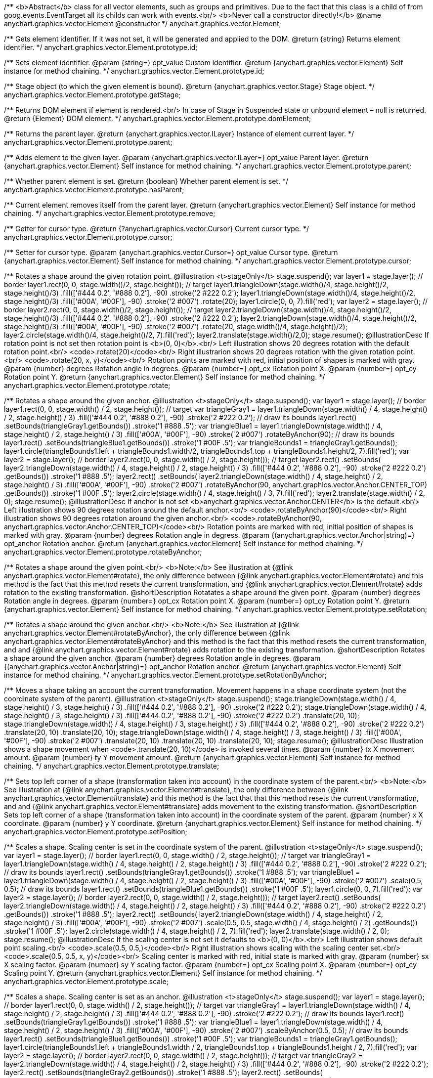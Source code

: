 /**
 <b>Abstract</b> class for all vector elements, such as groups and primitives.
 Due to the fact that this class is a child of from goog.events.EventTarget
 all its childs can work with events.<br/>
 <b>Never call a constructor directly!</b>
 @name anychart.graphics.vector.Element
 @constructor
 */
anychart.graphics.vector.Element;

/**
 Gets element identifier. If it was not set, it will be generated and applied to the DOM.
 @return {string} Returns element identifier.
 */
anychart.graphics.vector.Element.prototype.id;

/**
 Sets element identifier.
 @param {string=} opt_value Custom identifier.
 @return {anychart.graphics.vector.Element} Self instance for method chaining.
 */
anychart.graphics.vector.Element.prototype.id;

/**
 Stage object (to which the given element is bound).
 @return {anychart.graphics.vector.Stage} Stage object.
 */
anychart.graphics.vector.Element.prototype.getStage;

/**
 Returns DOM element if element is rendered.<br/>
 In case of Stage in Suspended state or unbound element – null is returned.
 @return {Element} DOM element.
 */
anychart.graphics.vector.Element.prototype.domElement;

/**
 Returns the parent layer.
 @return {anychart.graphics.vector.ILayer} Instance of element current layer.
 */
anychart.graphics.vector.Element.prototype.parent;

/**
 Adds element to the given layer.
 @param {anychart.graphics.vector.ILayer=} opt_value Parent layer.
 @return {anychart.graphics.vector.Element} Self instance for method chaining.
 */
anychart.graphics.vector.Element.prototype.parent;

/**
 Whether parent element is set.
 @return {boolean} Whether parent element is set.
 */
anychart.graphics.vector.Element.prototype.hasParent;

/**
 Current element removes itself from the parent layer.
 @return {anychart.graphics.vector.Element} Self instance for method chaining.
 */
anychart.graphics.vector.Element.prototype.remove;

/**
 Getter for cursor type.
 @return {?anychart.graphics.vector.Cursor} Current cursor type.
 */
anychart.graphics.vector.Element.prototype.cursor;

/**
 Setter for cursor type.
 @param {anychart.graphics.vector.Cursor=} opt_value Cursor type.
 @return {anychart.graphics.vector.Element} Self instance for method chaining.
 */
anychart.graphics.vector.Element.prototype.cursor;

/**
 Rotates a shape around the given rotation point.
 @illustration <t>stageOnly</t>
 stage.suspend();
 var layer1 = stage.layer();
 // border
 layer1.rect(0, 0, stage.width()/2, stage.height());
 // target
 layer1.triangleDown(stage.width()/4, stage.height()/2, stage.height()/3)
   .fill(['#444 0.2', '#888 0.2'], -90)
   .stroke('2 #222 0.2');
 layer1.triangleDown(stage.width()/4, stage.height()/2, stage.height()/3)
   .fill(['#00A', '#00F'], -90)
   .stroke('2 #007')
   .rotate(20);
 layer1.circle(0, 0, 7).fill('red');
 var layer2 = stage.layer();
 // border
 layer2.rect(0, 0, stage.width()/2, stage.height());
 // target
 layer2.triangleDown(stage.width()/4, stage.height()/2, stage.height()/3)
   .fill(['#444 0.2', '#888 0.2'], -90)
   .stroke('2 #222 0.2');
 layer2.triangleDown(stage.width()/4, stage.height()/2, stage.height()/3)
   .fill(['#00A', '#00F'], -90)
   .stroke('2 #007')
   .rotate(20, stage.width()/4, stage.height()/2);
 layer2.circle(stage.width()/4, stage.height()/2, 7).fill('red');
 layer2.translate(stage.width()/2,0);
 stage.resume();
 @illustrationDesc
 If rotation point is not set then rotation point is <b>(0, 0)</b>.<br/>
 Left illustration shows 20 degrees rotation with the default rotation point.<br/>
 <code>.rotate(20)</code><br/>
 Right illustrarion shows 20 degrees rotation with the given rotation point.<br/>
 <code>.rotate(20, x, y)</code><br/>
 Rotation points are marked with red, initial position of shapes is marked with gray.
 @param {number} degrees Rotation angle in degrees.
 @param {number=} opt_cx Rotation point X.
 @param {number=} opt_cy Rotation point Y.
 @return {anychart.graphics.vector.Element} Self instance for method chaining.
 */
anychart.graphics.vector.Element.prototype.rotate;

/**
 Rotates a shape around the given anchor.
 @illustration <t>stageOnly</t>
 stage.suspend();
 var layer1 = stage.layer();
 // border
 layer1.rect(0, 0, stage.width() / 2, stage.height());
 // target
 var triangleGray1 = layer1.triangleDown(stage.width() / 4, stage.height() / 2, stage.height() / 3)
   .fill(['#444 0.2', '#888 0.2'], -90)
   .stroke('2 #222 0.2');
 // draw its bounds
 layer1.rect()
   .setBounds(triangleGray1.getBounds())
   .stroke('1 #888 .5');
 var triangleBlue1 = layer1.triangleDown(stage.width() / 4, stage.height() / 2, stage.height() / 3)
   .fill(['#00A', '#00F'], -90)
   .stroke('2 #007')
   .rotateByAnchor(90);
 // draw its bounds
 layer1.rect()
   .setBounds(triangleBlue1.getBounds())
   .stroke('1 #00F .5');
 var triangleBounds1 = triangleGray1.getBounds();
 layer1.circle(triangleBounds1.left + triangleBounds1.width/2, triangleBounds1.top + triangleBounds1.height/2, 7).fill('red');
 var layer2 = stage.layer();
 // border
 layer2.rect(0, 0, stage.width() / 2, stage.height());
 // target
 layer2.rect()
       .setBounds(
         layer2.triangleDown(stage.width() / 4, stage.height() / 2, stage.height() / 3)
             .fill(['#444 0.2', '#888 0.2'], -90)
             .stroke('2 #222 0.2')
             .getBounds())
       .stroke('1 #888 .5');
 layer2.rect()
       .setBounds(
          layer2.triangleDown(stage.width() / 4, stage.height() / 2, stage.height() / 3)
             .fill(['#00A', '#00F'], -90)
             .stroke('2 #007')
             .rotateByAnchor(90, anychart.graphics.vector.Anchor.CENTER_TOP)
             .getBounds())
       .stroke('1 #00F .5');
 layer2.circle(stage.width() / 4, stage.height() / 3, 7).fill('red');
 layer2.translate(stage.width() / 2, 0);
 stage.resume();
 @illustrationDesc
 If anchor is not set <b>anychart.graphics.vector.Anchor.CENTER</b> is the default.<br/>
 Left illustration shows 90 degrees rotation around the default anchor.<br/>
 <code>.rotateByAnchor(90)</code><br/>
 Right illustration shows 90 degrees rotation around the given anchor.<br/>
 <code>.rotateByAnchor(90, anychart.graphics.vector.Anchor.CENTER_TOP)</code><br/>
 Rotation points are marked with red, initial position of shapes is marked with gray.
 @param {number} degrees Rotation angle in degress.
 @param {(anychart.graphics.vector.Anchor|string)=} opt_anchor Rotation anchor.
 @return {anychart.graphics.vector.Element} Self instance for method chaining.
 */
anychart.graphics.vector.Element.prototype.rotateByAnchor;

/**
 Rotates a shape around the given point.<br/>
 <b>Note:</b> See illustration at {@link anychart.graphics.vector.Element#rotate}, the only difference
 between {@link anychart.graphics.vector.Element#rotate} and this method is the fact
 that this method resets the current transformation, and {@link anychart.graphics.vector.Element#rotate} adds rotation
 to the existing transformation.
 @shortDescription Rotatates a shape around the given point.
 @param {number} degrees Rotation angle in degrees.
 @param {number=} opt_cx Rotation point X.
 @param {number=} opt_cy Rotation point Y.
 @return {anychart.graphics.vector.Element} Self instance for method chaining.
 */
anychart.graphics.vector.Element.prototype.setRotation;

/**
 Rotates a shape around the given anchor.<br/>
 <b>Note:</b> See illustration at {@link anychart.graphics.vector.Element#rotateByAnchor}, the only difference
 between {@link anychart.graphics.vector.Element#rotateByAnchor} and this method is the fact
 that this method resets the current transformation, and  and {@link anychart.graphics.vector.Element#rotate} adds rotation
 to the existing transformation.
 @shortDescription  Rotates a shape around the given anchor.
 @param {number} degrees Rotation angle in degrees.
 @param {(anychart.graphics.vector.Anchor|string)=} opt_anchor Rotation anchor.
 @return {anychart.graphics.vector.Element} Self instance for method chaining.
 */
anychart.graphics.vector.Element.prototype.setRotationByAnchor;

/**
 Moves a shape taking an account the current transformation.
 Movement happens in a shape coordinate system (not the coordinate system of the parent).
 @illustration <t>stageOnly</t>
 stage.suspend();
 stage.triangleDown(stage.width() / 4, stage.height() / 3, stage.height() / 3)
    .fill(['#444 0.2', '#888 0.2'], -90)
    .stroke('2 #222 0.2');
 stage.triangleDown(stage.width() / 4, stage.height() / 3, stage.height() / 3)
    .fill(['#444 0.2', '#888 0.2'], -90)
    .stroke('2 #222 0.2')
    .translate(20, 10);
 stage.triangleDown(stage.width() / 4, stage.height() / 3, stage.height() / 3)
    .fill(['#444 0.2', '#888 0.2'], -90)
    .stroke('2 #222 0.2')
    .translate(20, 10)
    .translate(20, 10);
 stage.triangleDown(stage.width() / 4, stage.height() / 3, stage.height() / 3)
    .fill(['#00A', '#00F'], -90)
    .stroke('2 #007')
    .translate(20, 10)
    .translate(20, 10)
    .translate(20, 10);
 stage.resume();
 @illustrationDesc
 Illustration shows a shape movement when <code>.translate(20, 10)</code> is invoked several times.
 @param {number} tx X movement amount.
 @param {number} ty Y movement amount.
 @return {anychart.graphics.vector.Element} Self instance for method chaining.
 */
anychart.graphics.vector.Element.prototype.translate;

/**
 Sets top left corner of a shape (transformation taken into account) in the coordinate system of the parent.<br/>
 <b>Note:</b> See illustration at {@link anychart.graphics.vector.Element#translate}, the only difference
 between {@link anychart.graphics.vector.Element#translate} and this method is the fact that
 that this method resets the current transformation, and  and {@link anychart.graphics.vector.Element#translate} adds movement
 to the existing transformation.
 @shortDescription Sets top left corner of a shape (transformation taken into account) in the coordinate system of the parent.
 @param {number} x X coordinate.
 @param {number} y Y coordinate.
 @return {anychart.graphics.vector.Element} Self instance for method chaining.
 */
anychart.graphics.vector.Element.prototype.setPosition;

/**
 Scales a shape. Scaling center is set in the coordinate system of the parent.
 @illustration <t>stageOnly</t>
 stage.suspend();
 var layer1 = stage.layer();
 // border
 layer1.rect(0, 0, stage.width() / 2, stage.height());
 // target
 var triangleGray1 = layer1.triangleDown(stage.width() / 4, stage.height() / 2, stage.height() / 3)
   .fill(['#444 0.2', '#888 0.2'], -90)
   .stroke('2 #222 0.2');
 // draw its bounds
 layer1.rect()
   .setBounds(triangleGray1.getBounds())
   .stroke('1 #888 .5');
 var triangleBlue1 = layer1.triangleDown(stage.width() / 4, stage.height() / 2, stage.height() / 3)
   .fill(['#00A', '#00F'], -90)
   .stroke('2 #007')
   .scale(0.5, 0.5);
 // draw its bounds
 layer1.rect()
   .setBounds(triangleBlue1.getBounds())
   .stroke('1 #00F .5');
 layer1.circle(0, 0, 7).fill('red');
 var layer2 = stage.layer();
 // border
 layer2.rect(0, 0, stage.width() / 2, stage.height());
 // target
 layer2.rect()
     .setBounds(
       layer2.triangleDown(stage.width() / 4, stage.height() / 2, stage.height() / 3)
           .fill(['#444 0.2', '#888 0.2'], -90)
           .stroke('2 #222 0.2')
           .getBounds())
         .stroke('1 #888 .5');
 layer2.rect()
     .setBounds(
       layer2.triangleDown(stage.width() / 4, stage.height() / 2, stage.height() / 3)
           .fill(['#00A', '#00F'], -90)
           .stroke('2 #007')
           .scale(0.5, 0.5, stage.width() / 4, stage.height() / 2)
           .getBounds())
         .stroke('1 #00F .5');
 layer2.circle(stage.width() / 4, stage.height() / 2, 7).fill('red');
 layer2.translate(stage.width() / 2, 0);
 stage.resume();
 @illustrationDesc
 If the scaling center is not set it defaults to <b>(0, 0)</b>.<br/>
 Left illustration shows default point scaling.<br/>
 <code>.scale(0.5, 0.5,)</code><br/>
 Right illustration shows scaling with the scaling center set.<br/>
 <code>.scale(0.5, 0.5, x, y)</code><br/>
 Scaling center is marked with red, initial state is marked with gray.
 @param {number} sx X scaling factor.
 @param {number} sy Y scaling factor.
 @param {number=} opt_cx Scaling point X.
 @param {number=} opt_cy Scaling point Y.
 @return {anychart.graphics.vector.Element} Self instance for method chaining.
 */
anychart.graphics.vector.Element.prototype.scale;

/**
 Scales a shape. Scaling center is set as an anchor.
 @illustration <t>stageOnly</t>
 stage.suspend();
 var layer1 = stage.layer();
 // border
 layer1.rect(0, 0, stage.width() / 2, stage.height());
 // target
 var triangleGray1 = layer1.triangleDown(stage.width() / 4, stage.height() / 2, stage.height() / 3)
   .fill(['#444 0.2', '#888 0.2'], -90)
   .stroke('2 #222 0.2');
 // draw its bounds
 layer1.rect()
   .setBounds(triangleGray1.getBounds())
   .stroke('1 #888 .5');
 var triangleBlue1 = layer1.triangleDown(stage.width() / 4, stage.height() / 2, stage.height() / 3)
   .fill(['#00A', '#00F'], -90)
   .stroke('2 #007')
   .scaleByAnchor(0.5, 0.5);
 // draw its bounds
 layer1.rect()
   .setBounds(triangleBlue1.getBounds())
   .stroke('1 #00F .5');
 var triangleBounds1 = triangleGray1.getBounds();
 layer1.circle(triangleBounds1.left + triangleBounds1.width / 2, triangleBounds1.top + triangleBounds1.height / 2, 7).fill('red');
 var layer2 = stage.layer();
 // border
 layer2.rect(0, 0, stage.width() / 2, stage.height());
 // target
 var triangleGray2 = layer2.triangleDown(stage.width() / 4, stage.height() / 2, stage.height() / 3)
   .fill(['#444 0.2', '#888 0.2'], -90)
   .stroke('2 #222 0.2');
 layer2.rect()
   .setBounds(triangleGray2.getBounds())
   .stroke('1 #888 .5');
 layer2.rect()
   .setBounds(
     layer2.triangleDown(stage.width() / 4, stage.height() / 2, stage.height() / 3)
       .fill(['#00A', '#00F'], -90)
       .stroke('2 #007')
       .scaleByAnchor(0.5, 0.5, anychart.graphics.vector.Anchor.RIGHT_TOP)
       .getBounds())
   .stroke('1 #00F .5');
 var triangleBounds2 = triangleGray2.getBounds();
 layer2.circle(triangleBounds2.left + triangleBounds2.width, triangleBounds2.top, 7).fill('red');
 layer2.translate(stage.width() / 2, 0);
 stage.resume();
 @illustrationDesc
 If anchor is not set it defaults to <b>anychart.graphics.vector.Anchor.CENTER</b>.<br/>
 Left illustration shows scaling with the defaut anchor.<br/>
 <code>.scaleByAnchor(0.5, 0.5)</code><br/>
 Right illustration shows scaling with the anchor set.<br/>
 <code>.scaleByAnchor(0.5, 0.5, anychart.graphics.vector.Anchor.RIGHT_TOP)</code><br/>
 Scaling center is marked with red, initial state is marked with gray.
 @param {number} sx X scaling factor.
 @param {number} sy Y scaling factor.
 @param {(anychart.graphics.vector.Anchor|string)=} opt_anchor Scaling anchor point.
 @return {anychart.graphics.vector.Element} Self instance for method chaining.
 */
anychart.graphics.vector.Element.prototype.scaleByAnchor;

/**
 Combines the current transformation with the given transformation matrix.
 Combination is done via matrix multiplication (multiplication to the right).
 @illustration <t>stageOnly</t>
 stage.suspend();
 stage.triangleDown(stage.width() / 4, stage.height() / 3, stage.height() / 3)
   .fill(['#444 0.2', '#888 0.2'], -90)
   .stroke('2 #222 0.2');
 stage.triangleDown(stage.width() / 4, stage.height() / 3, stage.height() / 3)
   .fill(['#444 0.2', '#888 0.2'], -90)
   .stroke('2 #222 0.2')
   .appendTransformationMatrix(0, 0.5, 1, 0, 0, 0);
 stage.triangleDown(stage.width() / 4, stage.height() / 3, stage.height() / 3)
   .fill(['#00A', '#00F'], -90)
   .stroke('2 #007')
   .appendTransformationMatrix(0, 0.5, 1, 0, 0, 0)
   .appendTransformationMatrix(0, 0.5, 1, 0, 0, 0);
 stage.resume();
 @illustrationDesc
 Illustration shows a shape transformation with the several calls of
 <code>.appendTransformationMatrix(0, 0.5, 1, 0, 0, 0)</code>
 @param {number} m00 Scale X.
 @param {number} m10 Shear Y.
 @param {number} m01 Shear X.
 @param {number} m11 Scale Y.
 @param {number} m02 Translate X.
 @param {number} m12 Translate Y.
 @return {anychart.graphics.vector.Element} Self instance for method chaining.
 */
anychart.graphics.vector.Element.prototype.appendTransformationMatrix;

/**
 Sets transformation matrix.<br/>
 <b>Note:</b> See illustration at {@link anychart.graphics.vector.Element#appendTransformationMatrix},
 the difference between {@link anychart.graphics.vector.Element#appendTransformationMatrix} and this method
 is that {@link anychart.graphics.vector.Element#appendTransformationMatrix} combined transformation with
 the current, and this method resets the current.
 @shortDescription Sets transformation matrix.
 @param {number} m00 Scale X.
 @param {number} m10 Shear Y.
 @param {number} m01 Shear X.
 @param {number} m11 Scale Y.
 @param {number} m02 Translate X.
 @param {number} m12 Translate Y.
 @return {anychart.graphics.vector.Element} Self instance for method chaining.
 */
anychart.graphics.vector.Element.prototype.setTransformationMatrix;

/**
 Returns the current rotation angle in degrees.
 @return {number} Rotation angle.
 */
anychart.graphics.vector.Element.prototype.getRotationAngle;

/**
 Returns the current transformation matrix as an array of six elements:<br>
 [<br>
 &nbsp;&nbsp;{number} m00 Scale X.<br>
 &nbsp;&nbsp;{number} m10 Shear Y.<br>
 &nbsp;&nbsp;{number} m01 Shear X.<br>
 &nbsp;&nbsp;{number} m11 Scale Y.<br>
 &nbsp;&nbsp;{number} m02 Translate X.<br>
 &nbsp;&nbsp;{number} m12 Translate Y.<br>
 ]
 @shortDescription Returns the current transformation matrix.
 @return {Array.<number>} Transformation matrix array.
 */
anychart.graphics.vector.Element.prototype.getTransformationMatrix;

/**
 * Specifies under what circumstances a given graphics element can be a target element for a pointer event.
 * @param {boolean=} opt_value Pointer events property value.
 * @return {anychart.graphics.vector.Element|boolean} If opt_value defined then returns Element object for chaining else
 * returns property value.
 */
anychart.graphics.vector.Element.prototype.disablePointerEvents;

/**
 Settings up a maximum value <b>in milliseconds</b> between <b>touchStart</b> and <b>touchEnd</b> which can be
 interpreted as a <b>tap</b>.
 @param {number} value Tap value.
 */
anychart.graphics.vector.Element.prototype.setTapDelay;

/**
 * Adds an event listener. A listener can only be added once to an
 * object and if it is added again the key for the listener is
 * returned. Note that if the existing listener is a one-off listener
 * (registered via listenOnce), it will no longer be a one-off
 * listener after a call to listen().
 *
 * @param {string} type The event type id.
 * @param {function(this:SCOPE, EVENTOBJ):(boolean|undefined)} listener Callback
 *     method.
 * @param {boolean=} opt_useCapture Whether to fire in capture phase
 *     (defaults to false).
 * @param {SCOPE=} opt_listenerScope Object in whose scope to call the
 *     listener.
 * @return {{key: number}} Unique key for the listener.
 * @template SCOPE,EVENTOBJ
 */
anychart.graphics.vector.Element.prototype.listen;

/**
 * Adds an event listener that is removed automatically after the
 * listener fired once.
 *
 * If an existing listener already exists, listenOnce will do
 * nothing. In particular, if the listener was previously registered
 * via listen(), listenOnce() will not turn the listener into a
 * one-off listener. Similarly, if there is already an existing
 * one-off listener, listenOnce does not modify the listeners (it is
 * still a once listener).
 *
 * @param {string} type The event type id.
 * @param {function(this:SCOPE, EVENTOBJ):(boolean|undefined)} listener Callback
 *     method.
 * @param {boolean=} opt_useCapture Whether to fire in capture phase
 *     (defaults to false).
 * @param {SCOPE=} opt_listenerScope Object in whose scope to call the
 *     listener.
 * @return {{key: number}} Unique key for the listener.
 * @template SCOPE,EVENTOBJ
 */
anychart.graphics.vector.Element.prototype.listenOnce;

/**
 * Removes an event listener which was added with listen() or listenOnce().
 *
 * @param {string} type The event type id.
 * @param {function(this:SCOPE, EVENTOBJ):(boolean|undefined)} listener Callback
 *     method.
 * @param {boolean=} opt_useCapture Whether to fire in capture phase
 *     (defaults to false).
 * @param {SCOPE=} opt_listenerScope Object in whose scope to call
 *     the listener.
 * @return {boolean} Whether any listener was removed.
 * @template SCOPE,EVENTOBJ
 */
anychart.graphics.vector.Element.prototype.unlisten;

/**
 * Removes an event listener which was added with listen() by the key
 * returned by listen().
 *
 * @param {{key: number}} key The key returned by
 *     listen() or listenOnce().
 * @return {boolean} Whether any listener was removed.
 */
anychart.graphics.vector.Element.prototype.unlistenByKey;

/**
 * Removes all listeners from this listenable. If type is specified,
 * it will only remove listeners of the particular type. otherwise all
 * registered listeners will be removed.
 *
 * @param {string=} opt_type Type of event to remove, default is to
 *     remove all types.
 * @return {number} Number of listeners removed.
 */
anychart.graphics.vector.Element.prototype.removeAllListeners;

/**
 * Gets and sets element's zIndex.
 * @param {number=} opt_value Z index to set.
 * @return {number|anychart.graphics.vector.Element} Z index or itself for chaining.
 */
anychart.graphics.vector.Element.prototype.zIndex;

/**
 Gets/sets the current visibility flag.
 @return {boolean} Returns the current visibility flag.
 */
anychart.graphics.vector.Element.prototype.visible;

/**
 Hides or shows an element.
 @example anychart.graphics.vector.Element.visible
 @param {boolean=} opt_isVisible Visibility flag.
 @return {anychart.graphics.vector.Element} Self instance for method chaining.
 */
anychart.graphics.vector.Element.prototype.visible;

/**
 Gets/sets clipping rectangle.
 @return {anychart.graphics.math.Rect} An instance of class for method chaining.
 */
anychart.graphics.vector.Element.prototype.clip;

/**
 Sets clipping rectangle.
 Affects display only after render() method call.<br/>
 <b>Attention!</b> In SVG clip will transform according to transformation, and in VML
 clip will be surrounding.
 @shortDescription Sets clipping rectangle.
 @illustration <t>stageOnly</t>
 // colors
 var gray = '1 gray 0.3';
 var blue = '1 blue 0.9';
 //// Image #1
 // Gray star
 stage.star5(40, 55, 35).stroke(gray);
 // Clipping rectangle
 var rectToClip = new anychart.graphics.math.Rect(5, 20, 45, 45);
 // Star clipping
 stage.star5(40, 55, 35).clip(rectToClip);
 // Clip frame (blue)
 stage.rect().setBounds(rectToClip).fill('none').stroke(blue);
 // Label
 stage.text(10, 110, 'without');
 stage.text(10, 120, 'transformation');
 stage.text(10, 90, 'SVG/VML');
 //// Image #2
 // Gray star
 stage.star5(160, 55, 35).stroke(gray).rotateByAnchor(45, anychart.graphics.vector.Anchor.CENTER)
 // Star clipping
 stage.path()
 .moveTo(138, 48.5)
 .lineTo(142, 45.5)
 .lineTo(142, 23)
 .lineTo(161, 37)
 .lineTo(183, 29)
 .lineTo(175, 52);
 // Cliiping frame (blue)
 stage.rect(125, 20, 45, 45).fill('none').stroke(blue)
 .rotateByAnchor(45, anychart.graphics.vector.Anchor.CENTER)
 .translate(4, -12);
 // Label
 stage.text(180, 110, 'with');
 stage.text(180, 120, 'transformation');
 stage.text(160, 90, 'SVG');
 //// Image #3
 // Gray star
 stage.star5(240, 55, 35).stroke(gray).rotateByAnchor(45, anychart.graphics.vector.Anchor.CENTER);
 // Star clipping
 stage.path()
 .moveTo(206.5, 57)
 .lineTo(218, 48.5)
 .lineTo(222, 45.5)
 .lineTo(222, 23)
 .lineTo(241, 37)
 .lineTo(263, 29)
 .lineTo(255, 52)
 .lineTo(268, 68);
 stage.path()
 .moveTo(206.5, 60)
 .lineTo(225, 66)
 .lineTo(226, 68);
 // Clipping frame (gray)
 var rect = stage.rect(205, 20, 45, 45).fill('none').stroke(gray)
 .rotateByAnchor(45, anychart.graphics.vector.Anchor.CENTER)
 .translate(4, -12);
 // Clipping frame (blue)
 stage.rect().setBounds(rect.getBounds()).fill('none').stroke(blue);
 // Label
 stage.text(230, 90, 'VML');
 @param {(anychart.graphics.math.Rect|string)=} opt_value Clipping rectangle.
 @return {anychart.graphics.vector.Element} Self instance for method chaining.
 */
anychart.graphics.vector.Element.prototype.clip;

/**
 Returns X in the coordinate system of the parent.
 @return {number} X in the coordinate system of the parent.
 */
anychart.graphics.vector.Element.prototype.getX;

/**
 Returns Y in the coordinate system of the parent.
 @return {number} Y in the coordinate system of the parent.
 */
anychart.graphics.vector.Element.prototype.getY;

/**
 Returns (X,Y) in the coordinate system of the parent.
 @return {!anychart.graphics.math.Coordinate} (X,Y) in the coordinate system of the parent.
 */
anychart.graphics.vector.Element.prototype.getCoordinate;

/**
 Returns  width.
 @return {number} Width.
 */
anychart.graphics.vector.Element.prototype.getWidth;

/**
 Returns height.
 @return {number} Height.
 */
anychart.graphics.vector.Element.prototype.getHeight;

/**
 Returns size.
 @return {!anychart.graphics.math.Size} Size.
 */
anychart.graphics.vector.Element.prototype.getSize;

/**
 Returns bounds.
 @return {!anychart.graphics.math.Rect} Bounds.
 */
anychart.graphics.vector.Element.prototype.getBounds;

/**
 Returns an absolute X (root element coordinate system).
 @illustration <t>stageOnly</t>
   stage.rect(1, 1, stage.width()-2, stage.height()-2)
       .stroke('1 green');
   stage.text(120, 1, 'root element').color('green');
   var layer = stage.layer();
   layer.rect(1, 1, stage.width()-2, stage.height()-2)
       .fill('blue 0.01')
       .stroke('1 blue');
   layer.text(120, 1, 'layer with transformation').color('blue');
   layer.translate(40, 20);
   layer.rect(10, 10, 100, 40).fill("#9E9E9E")
       .rotate(10)
       .translate(50, 30);
   layer.path()
       .stroke('2 brown')
       .moveTo(0, 90)
       .lineTo(45, 90);
   layer.text(10, 90, 'getX()')
       .color('brown');
   stage.path()
       .stroke('1 gray')
       .moveTo(0, 109)
       .lineTo(85, 109);
   stage.text(7, 90, 'getAbsoluteX()')
       .color('black');
   stage.circle(85, 109, 2).fill('#000')
 @return {number} Absolute X.
 */
anychart.graphics.vector.Element.prototype.getAbsoluteX;

/**
 Returns an absolute Y (root element coordinate system).
 @illustration <t>stageOnly</t>
 stage.rect(1, 1, stage.width()-2, stage.height()-2)
     .stroke('1 green');
 stage.text(120, 1, 'root element').color('green');
 var layer = stage.layer();
 layer.rect(1, 1, stage.width()-2, stage.height()-2)
     .fill('blue 0.01')
     .stroke('1 blue');
 layer.text(120, 1, 'layer with transformation').color('blue');
 layer.translate(40, 20);
 layer.rect(10, 10, 100, 40).fill("#9E9E9E")
     .rotate(10)
     .translate(50, 30);
 layer.path()
     .stroke('2 brown')
     .moveTo(0, 90)
     .lineTo(45, 90);
 layer.text(10, 40, 'getY()')
     .color('brown');
 stage.path()
     .stroke('1 gray')
     .moveTo(85, 0)
     .lineTo(85, 109);
 stage.text(7, 0, 'getAbsoluteY()')
     .color('black');
 stage.circle(85, 109, 2).fill('#000')
 @return {number} Absolute Y.
 */
anychart.graphics.vector.Element.prototype.getAbsoluteY;

/**
 Returns absolute coordinates (root element coordinate system).<br/>
 See illustrations at {@link anychart.graphics.vector.Element#getAbsoluteX} and {@link anychart.graphics.vector.Element#getAbsoluteY}
 @return {!anychart.graphics.math.Coordinate} Absolute coordinates.
 */
anychart.graphics.vector.Element.prototype.getAbsoluteCoordinate;

/**
 Returns width within root bounds.
 @illustration <t>stageOnly</t>
 stage.rect(1, 1, stage.width()-2, stage.height()-2)
     .stroke('1 green');
 stage.text(120, 1, 'root element').color('green');
 var layer = stage.layer();
 layer.rect(1, 1, stage.width()-2, stage.height()-2)
     .fill('blue 0.01')
     .stroke('1 blue');
 layer.text(120, 1, 'layer with transformation').color('blue');
 layer.translate(40, 20);
 layer.rect(10, 10, 100, 40).fill('gray .4')
     .rotate(10)
     .translate(50, 30)
     .stroke('2 brown');
 layer.text(160, 70, 'elements bounds')
     .color('brown');
 layer.rect(45, 49, 108, 59);
 stage.text(97, 50, 'absolute bounds')
     .color('black');
 @return {number} Width.
 */
anychart.graphics.vector.Element.prototype.getAbsoluteWidth;

/**
 Returns height within root bounds.
 @illustration <t>stageOnly</t>
 stage.rect(1, 1, stage.width()-2, stage.height()-2)
    .stroke('1 green');
 stage.text(120, 1, 'root element').color('green');
 var layer = stage.layer();
 layer.rect(1, 1, stage.width()-2, stage.height()-2)
    .fill('blue 0.01')
    .stroke('1 blue');
 layer.text(120, 1, 'layer with transformation').color('blue');
 layer.translate(40, 20);
 layer.rect(10, 10, 100, 40).fill('gray .4')
    .rotate(10)
    .translate(50, 30)
    .stroke('2 brown');
 layer.text(160, 70, 'elements bounds')
    .color('brown');
 layer.rect(45, 49, 108, 59);
 stage.text(97, 50, 'absolute bounds')
    .color('black');
 @return {number} Height.
 */
anychart.graphics.vector.Element.prototype.getAbsoluteHeight;

/**
 Returns size within root bounds.<br/>
 See illustrations at {@link anychart.graphics.vector.Element#getAbsoluteWidth} and {@link anychart.graphics.vector.Element#getAbsoluteHeight}
 @return {!anychart.graphics.math.Size} Size.
 */
anychart.graphics.vector.Element.prototype.getAbsoluteSize;

/**
 Gets element bounds in absolute coordinates (root element coordinate system).
 @illustration <t>stageOnly</t>
 stage.rect(1, 1, stage.width()-2, stage.height()-2)
     .stroke('1 green');
 stage.text(120, 1, 'root element').color('green');
 var layer = stage.layer();
 layer.rect(1, 1, stage.width()-2, stage.height()-2)
     .fill('blue 0.01')
     .stroke('1 blue');
 layer.text(120, 1, 'layer with transformation').color('blue');
 layer.translate(40, 20);
 layer.rect(10, 10, 100, 40).fill('gray .4')
     .rotate(10)
     .translate(50, 30)
     .stroke('2 brown');
 layer.text(160, 70, 'elements bounds')
     .color('brown');
 layer.rect(45, 49, 108, 59);
 stage.text(97, 50, 'absolute bounds')
     .color('black');
 @return {!anychart.graphics.math.Rect} Absolute element bounds.
 */
anychart.graphics.vector.Element.prototype.getAbsoluteBounds;

/**
 Returns current state flag.
 @return {boolean|anychart.graphics.math.Rect} .
 */
anychart.graphics.vector.Element.prototype.drag;

/**
 Turns off/on dragging (moving) of an element.<br/>
 Sets mode (true - on, false - off) or dragging area for an element,
 dragging is always on within an area.
 @shortDescription Turns off/on dragging (moving) of an element.
 @example anychart.graphics.vector.Element.drag
 @param {(boolean|anychart.graphics.math.Rect)=} opt_value Flag or a dragging area.
 @return {anychart.graphics.vector.Element} Self instance for method chaining.
 */
anychart.graphics.vector.Element.prototype.drag;

/**
 Disposes element completelt. Removes it from the parent layer, sets links to null,
 removes it from DOM.
 */
anychart.graphics.vector.Element.prototype.dispose;

